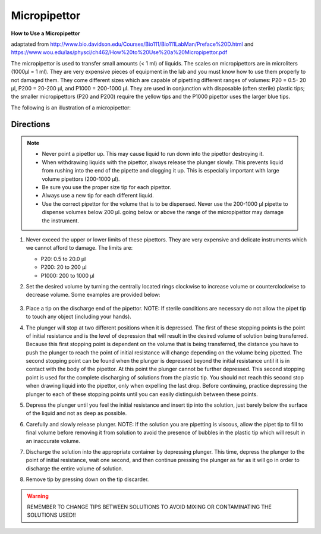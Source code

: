 Micropipettor
==============

**How to Use a Micropipettor**

adaptated from http://www.bio.davidson.edu/Courses/Bio111/Bio111LabMan/Preface%20D.html and https://www.wou.edu/las/physci/ch462/How%20to%20Use%20a%20Micropipettor.pdf


The micropipettor is used to transfer small amounts (< 1 ml) of liquids. The scales on micropipettors are in microliters (1000µl = 1 ml). They are very expensive pieces of equipment in the lab and you must know how to use them properly to not damaged them. They come different sizes which are capable of pipetting different ranges of volumes: P20 = 0.5- 20 µl, P200 = 20-200 µl, and P1000 = 200-1000 µl. They are used in conjunction with disposable (often sterile) plastic tips; the smaller micropipettors (P20 and P200) require the yellow tips and the P1000 pipettor uses the larger blue tips. 

The following is an illustration of a micropipettor: 

.. figure:: /images/micropipettor.jpg


Directions
-----------

.. note:: 
   *  Never point a pipettor up. This may cause liquid to run down into the pipettor destroying it. 
   *  When withdrawing liquids with the pipettor, always release the plunger slowly. This prevents liquid from rushing into the end of the pipette and clogging it up. This is especially important with large volume pipettors (200-1000 µl). 
   *  Be sure you use the proper size tip for each pipettor. 
   *  Always use a new tip for each different liquid. 
   *  Use the correct pipettor for the volume that is to be dispensed. Never use the 200-1000 µl pipette to dispense volumes below 200 µl. going below or above the range of the micropipettor may damage the instrument. 

#. Never exceed the upper or lower limits of these pipettors. They are very expensive and delicate instruments which we cannot afford to damage. The limits are: 
   
   *  P20: 0.5 to 20.0 µl
   *  P200: 20 to 200 µl
   *  P1000: 200 to 1000 µl

#. Set the desired volume by turning the centrally located rings clockwise to increase volume or counterclockwise to decrease volume. Some examples are provided below:

   .. figure:: /images/micropipettor2.jpg
#. Place a tip on the discharge end of the pipettor. NOTE: If sterile conditions are necessary do not allow the pipet tip to touch any object (including your hands).
#. The plunger will stop at two different positions when it is depressed. The first of these stopping points is the point of initial resistance and is the level of depression that will result in the desired volume of solution being transferred. Because this first stopping point is dependent on the volume that is being transferred, the distance you have to push the plunger to reach the point of initial resistance will change depending on the volume being pipetted. The second stopping point can be found when the plunger is depressed beyond the initial resistance until it is in contact with the body of the pipettor. At this point the plunger cannot be further depressed. This second stopping point is used for the complete discharging of solutions from the plastic tip. You should not reach this second stop when drawing liquid into the pipettor, only when expelling the last drop. Before continuing, practice depressing the plunger to each of these stopping points until you can easily distinguish between these points.
#. Depress the plunger until you feel the initial resistance and insert tip into the solution, just barely below the surface of the liquid and not as deep as possible.
#. Carefully and slowly release plunger. NOTE: If the solution you are pipetting is viscous, allow the pipet tip to fill to final volume before removing it from solution to avoid the presence of bubbles in the plastic tip which will result in an inaccurate volume.
#. Discharge the solution into the appropriate container by depressing plunger. This time, depress the plunger to the point of initial resistance, wait one second, and then continue pressing the plunger as far as it will go in order to discharge the entire volume of solution.
#. Remove tip by pressing down on the tip discarder.

.. warning:: REMEMBER TO CHANGE TIPS BETWEEN SOLUTIONS TO AVOID MIXING OR CONTAMINATING THE SOLUTIONS USED!! 


	 


 

